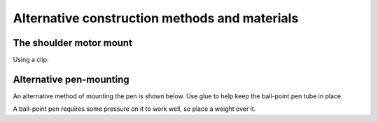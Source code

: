 .. _alternatives:

Alternative construction methods and materials
==================================================


The shoulder motor mount
------------------------

Using a clip:

.. image:: /images/shoulder-servo-mounting-clip.png
   :alt:


.. _no-clothes-peg:

Alternative pen-mounting
------------------------

An alternative method of mounting the pen is shown below. Use glue to help keep the ball-point pen tube in place.

.. image:: /images/card-arms-and-motors.jpg
   :alt:

A ball-point pen requires some pressure on it to work well, so place a weight over it.
